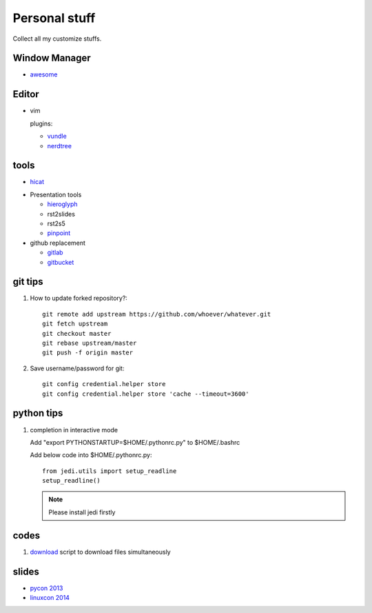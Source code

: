 Personal stuff
==============
Collect all my customize stuffs.

Window Manager
--------------

- awesome_

.. _awesome: https://github.com/awesomeWM/awesome

Editor
------

- vim

  plugins:

  * vundle_
  * nerdtree_

.. _vundle: https://github.com/gmarik/Vundle.vim.git
.. _nerdtree: https://github.com/scrooloose/nerdtree.git


tools
-----

- hicat_

.. _hicat: https://github.com/rstacruz/hicat

- Presentation tools

  * hieroglyph_
  * rst2slides
  * rst2s5
  * pinpoint_

  .. _hieroglyph: https://github.com/nyergler/hieroglyph
  .. _rst2slides: https://bitbucket.org/tin_nqn/rst2slides
  .. _pinpoint: https://github.com/GNOME/pinpoint

- github replacement

  * gitlab_
  * gitbucket_

  .. _gitlab: https://about.gitlab.com/
  .. _gitbucket: https://github.com/takezoe/gitbucket

git tips
--------

1. How to update forked repository?::

    git remote add upstream https://github.com/whoever/whatever.git
    git fetch upstream
    git checkout master
    git rebase upstream/master
    git push -f origin master

2. Save username/password for git::

    git config credential.helper store       
    git config credential.helper store 'cache --timeout=3600'

python tips
-----------

1. completion in interactive mode

   Add "export PYTHONSTARTUP=$HOME/.pythonrc.py" to $HOME/.bashrc

   Add below code into $HOME/.pythonrc.py::

      from jedi.utils import setup_readline
      setup_readline()

   .. Note:: Please install jedi firstly

codes
-----

1. download_ script to download files simultaneously

.. _download: /codes/download.py

slides
------

- `pycon 2013`_
- `linuxcon 2014`_
    
.. _pycon 2013: https://speakerdeck.com/pyconslides/
.. _linuxcon 2014:
   http://events.linuxfoundation.org/events/linuxcon-north-america/program/slides
